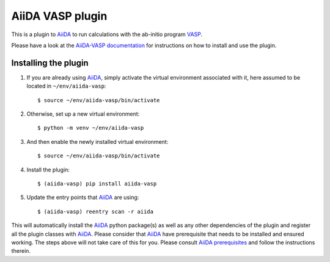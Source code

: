 .. _getting_started:

=================
AiiDA VASP plugin
=================

.. image:: https://travis-ci.org/aiida-vasp/aiida-vasp.svg?branch=develop
   :target: https://travis-ci.org/aiida-vasp/aiida-vasp
			
.. image:: https://readthedocs.org/projects/aiida-vasp/badge/?version=latest
   :target: http://aiida-vasp.readthedocs.io/en/latest/?badge=latest
   :alt: Documentation Status
   
.. image:: https://coveralls.io/repos/github/aiida-vasp/aiida-vasp/badge.svg?branch=develop
   :target: https://coveralls.io/github/aiida-vasp/aiida-vasp?branch=develop
      
This is a plugin to `AiiDA`_ to run calculations with the ab-initio program `VASP`_.

Please have a look at the `AiiDA-VASP documentation`_ for instructions on how to install and use the plugin.

Installing the plugin
---------------------

1. If you are already using `AiiDA`_, simply activate the virtual environment associated with it, here assumed to be located in ``~/env/aiida-vasp``::
     
   $ source ~/env/aiida-vasp/bin/activate

2. Otherwise, set up a new virtual environment::

   $ python -m venv ~/env/aiida-vasp

3. And then enable the newly installed virtual environment::

   $ source ~/env/aiida-vasp/bin/activate

4. Install the plugin::

   $ (aiida-vasp) pip install aiida-vasp

5. Update the entry points that `AiiDA`_ are using::

   $ (aiida-vasp) reentry scan -r aiida

This will automatically install the `AiiDA`_ python package(s) as well as any other dependencies of the plugin and register all the plugin classes with `AiiDA`_. Please consider that `AiiDA`_ have prerequisite that needs to be installed and ensured working. The steps above will not take care of this for you. Please consult `AiiDA prerequisites`_ and follow the instructions therein.

.. _AiiDA: https://www.aiida.net
.. _VASP: https://www.vasp.at
.. _AiiDA documentation: http://aiida-core.readthedocs.io/en/latest/
.. _AiiDA-VASP documentation: https://aiida-vasp.readthedocs.io/en/latest/
.. _AiiDA prerequisites: https://aiida-core.readthedocs.io/en/latest/install/prerequisites.html
